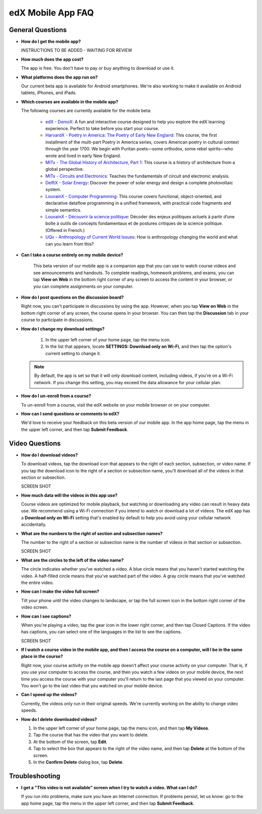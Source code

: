 .. _SFD Mobile FAQ:

########################
edX Mobile App FAQ
########################

.. _General Questions:

*************************
General Questions
*************************

* **How do I get the mobile app?**

  INSTRUCTIONS TO BE ADDED - WAITING FOR REVIEW

* **How much does the app cost?**

  The app is free. You don't have to pay or buy anything to download or use it.

* **What platforms does the app run on?**

  Our current beta app is available for Android smartphones. We're also working to make it available on Android tablets, iPhones, and iPads.

* **Which courses are available in the mobile app?**

  The following courses are currently available for the mobile beta:

	* `edX - DemoX <https://www.edx.org/course/edx/edx-demox-1-demox-4116#.VCGNfytdUZY>`_: A fun and interactive course designed to help you explore the edX learning experience. Perfect to take before you start your course.
	* `HarvardX - Poetry in America: The Poetry of Early New England <https://www.edx.org/course/harvardx/harvardx-ampox-1-poetry-america-poetry-2856#.VA9A57ywLfE>`_: This course, the first installment of the multi-part Poetry in America series, covers American poetry in cultural context through the year 1700. We begin with Puritan poets—some orthodox, some rebel spirits—who wrote and lived in early New England.
	* `MITx - The Global History of Architecture, Part 1 <https://www.edx.org/course/mitx/mitx-4-605x-global-history-architecture-2721#.VA9BebywLfE>`_: This course is a history of architecture from a global perspective.
	* `MITx - Circuits and Electronics <https://www.edx.org/course/mitx/mitx-6-002x-circuits-electronics-2606#.VA9BKrywLfE>`_: Teaches the fundamentals of circuit and electronic analysis.
	* `DelftX - Solar Energy <https://www.edx.org/course/delftx/delftx-et-3034tu-solar-energy-1996#.VA9AQrywLfE>`_:  Discover the power of solar energy and design a complete photovoltaic system.
	* `LouvainX - Computer Programming <https://www.edx.org/course/louvainx/louvainx-louv1-1x-paradigms-computer-2751#.VA9B1LywLfE>`_:  This course covers functional, object-oriented, and declarative dataflow programming in a unified framework, with practical code fragments and simple semantics.
	* `LouvainX -  Découvrir la science politique <https://www.edx.org/course/louvainx/louvainx-louv3x-decouvrir-la-science-2706#.VA9CILywLfE>`_: Décoder des enjeux politiques actuels à partir d’une boîte à outils de concepts fondamentaux et de postures critiques de la science politique. (Offered in French.)
	* `UQx - Anthropology of Current World Issues <https://www.edx.org/course/uqx/uqx-world101x-anthropology-current-world-1666#.VA9CYbywLfE>`_: How is anthropology changing the world and what can you learn from this?


* **Can I take a course entirely on my mobile device?**
   
   This beta version of our mobile app is a companion app that you can use to watch course videos and see announcements and handouts. To complete readings, homework problems, and exams, you can tap **View on Web** in the bottom right corner of any screen to access the content in your browser, or you can complete assignments on your computer.

* **How do I post questions on the discussion board?**

  Right now, you can't participate in discussions by using the app. However, when you tap **View on Web** in the bottom right corner of any screen, the course opens in your browser. You can then tap the **Discussion** tab in your course to participate in discussions. 

* **How do I change my download settings?**

	#. In the upper left corner of your home page, tap the menu icon.
	#. In the list that appears, locate **SETTINGS: Download only on Wi-Fi**, and then tap the option's current setting to change it.

  .. note:: By default, the app is set so that it will only download content, including videos, if you're on a Wi-Fi network. If you change this setting, you may exceed the data allowance for your cellular plan.

* **How do I un-enroll from a course?**

  To un-enroll from a course, visit the edX website on your mobile browser or on your computer.

* **How can I send questions or comments to edX?**

  We'd love to receive your feedback on this beta version of our mobile app. In the app home page, tap the menu in the upper left corner, and then tap **Submit Feedback**. 


.. _Video Questions:

*************************
Video Questions
*************************

* **How do I download videos?**

  To download videos, tap the download icon that appears to the right of each section, subsection, or video name. If you tap the download icon to the right of a section or subsection name, you'll download all of the videos in that section or subsection.

  SCREEN SHOT

* **How much data will the videos in this app use?**

  Course videos are optimized for mobile playback, but watching or downloading any video can result in heavy data use. We recommend using a Wi-Fi connection if you intend to watch or download a lot of videos. The edX app has a **Download only on Wi-Fi** setting that's enabled by default to help you avoid using your cellular network accidentally.

* **What are the numbers to the right of section and subsection names?**

  The number to the right of a section or subsection name is the number of videos in that section or subsection.

  SCREEN SHOT

* **What are the circles to the left of the video name?**

  The circle indicates whether you've watched a video. A blue circle means that you haven't started watching the video. A half-filled circle means that you've watched part of the video. A gray circle means that you've watched the entire video.

* **How can I make the video full screen?**

  Tilt your phone until the video changes to landscape, or tap the full screen icon in the bottom right corner of the video screen.

* **How can I see captions?**

  When you're playing a video, tap the gear icon in the lower right corner, and then tap Closed Captions. If the video has captions, you can select one of the languages in the list to see the captions.
  
  SCREEN SHOT

* **If I watch a course video in the mobile app, and then I access the course on a computer, will I be in the same place in the course?** 

  Right now, your course activity on the mobile app doesn't affect your course activity on your computer. That is, if you use your computer to access the course, and then you watch a few videos on your mobile device, the next time you access the course with your computer you'll return to the last page that you viewed on your computer. You won't go to the last video that you watched on your mobile device.

* **Can I speed up the videos?**

  Currently, the videos only run in their original speeds. We're currently working on the ability to change video speeds.

* **How do I delete downloaded videos?**

  #. In the upper left corner of your home page, tap the menu icon, and then tap **My Videos**.
  #. Tap the course that has the video that you want to delete.
  #. At the bottom of the screen, tap **Edit**.
  #. Tap to select the box that appears to the right of the video name, and then tap **Delete** at the bottom of the screen.
  #. In the **Confirm Delete** dialog box, tap **Delete**.


.. _Troubleshooting:

*************************
Troubleshooting
*************************

* **I get a "This video is not available" screen when I try to watch a video. What can I do?**

  If you run into problems, make sure you have an Internet connection. If problems persist, let us know: go to the app home page, tap the menu in the upper left corner, and then tap **Submit Feedback**. 



